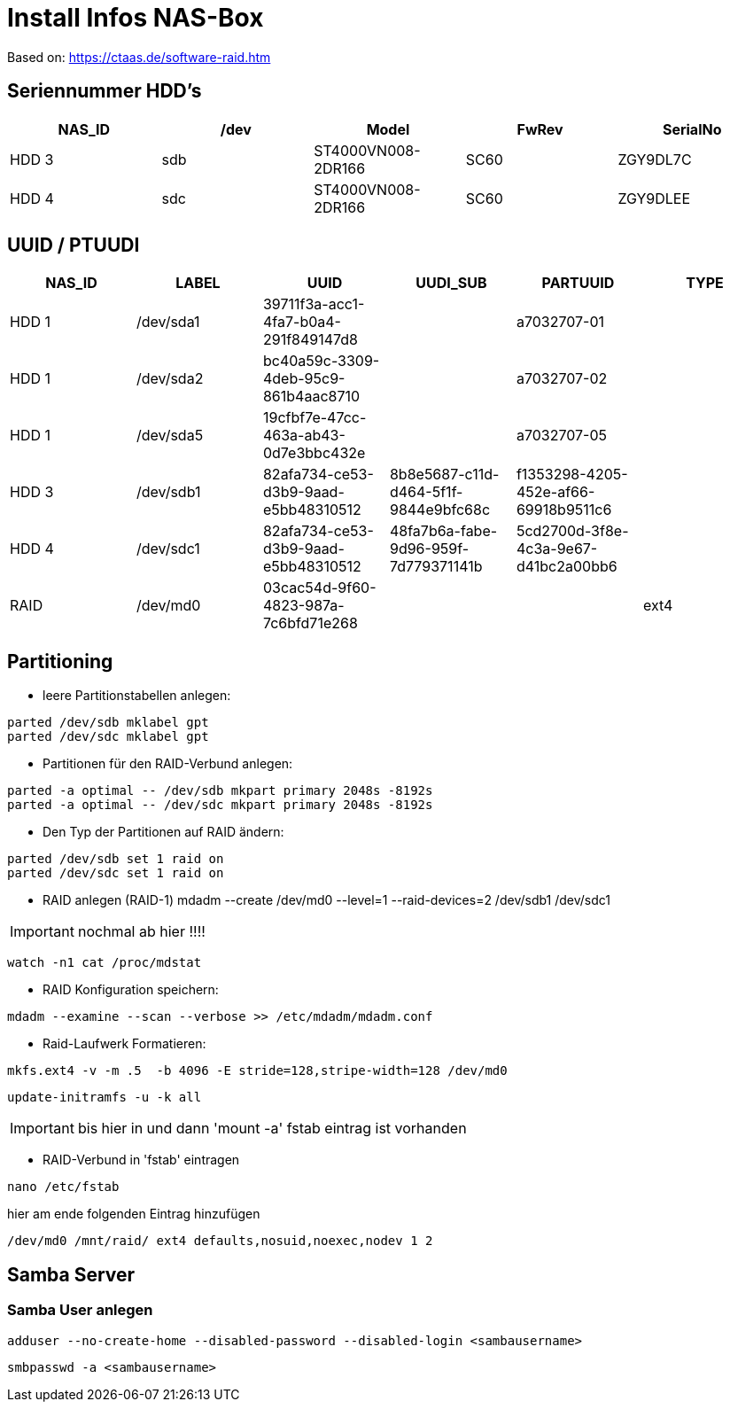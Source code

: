 = Install Infos NAS-Box

Based on: https://ctaas.de/software-raid.htm

== Seriennummer HDD's

[grid="rows",format="csv"]
[options="header",cols="<,<,^,^,^"]
|===========================
NAS_ID,/dev,Model,FwRev, SerialNo
HDD 3,sdb,ST4000VN008-2DR166,SC60,ZGY9DL7C
HDD 4,sdc,ST4000VN008-2DR166,SC60,ZGY9DLEE
|===========================

== UUID / PTUUDI

[grid="rows",format="csv"]
[options="header",cols="<,<,^,^,^,^"]
|===========================
NAS_ID,LABEL,UUID,UUDI_SUB,PARTUUID,TYPE
HDD 1,/dev/sda1,39711f3a-acc1-4fa7-b0a4-291f849147d8,,a7032707-01,
HDD 1,/dev/sda2,bc40a59c-3309-4deb-95c9-861b4aac8710,,a7032707-02,
HDD 1,/dev/sda5,19cfbf7e-47cc-463a-ab43-0d7e3bbc432e,,a7032707-05,
HDD 3,/dev/sdb1,82afa734-ce53-d3b9-9aad-e5bb48310512,8b8e5687-c11d-d464-5f1f-9844e9bfc68c,f1353298-4205-452e-af66-69918b9511c6,
HDD 4,/dev/sdc1,82afa734-ce53-d3b9-9aad-e5bb48310512,48fa7b6a-fabe-9d96-959f-7d779371141b,5cd2700d-3f8e-4c3a-9e67-d41bc2a00bb6,
RAID,/dev/md0,03cac54d-9f60-4823-987a-7c6bfd71e268,,,ext4

|===========================

== Partitioning

- leere Partitionstabellen anlegen:
[source,bash]
----
parted /dev/sdb mklabel gpt
parted /dev/sdc mklabel gpt
----

- Partitionen für den RAID-Verbund anlegen:
[source,bash]
----
parted -a optimal -- /dev/sdb mkpart primary 2048s -8192s
parted -a optimal -- /dev/sdc mkpart primary 2048s -8192s
----

- Den Typ der Partitionen auf RAID ändern:
[source,bash]
----
parted /dev/sdb set 1 raid on
parted /dev/sdc set 1 raid on
----

- RAID anlegen (RAID-1)
mdadm --create /dev/md0 --level=1 --raid-devices=2 /dev/sdb1 /dev/sdc1

IMPORTANT: nochmal ab hier !!!!
----
watch -n1 cat /proc/mdstat
----

- RAID Konfiguration speichern:
[source,bash]
----
mdadm --examine --scan --verbose >> /etc/mdadm/mdadm.conf
----

- Raid-Laufwerk Formatieren:
[source,bash]
----
mkfs.ext4 -v -m .5  -b 4096 -E stride=128,stripe-width=128 /dev/md0
----

[source,bash]
----
update-initramfs -u -k all
----

IMPORTANT: bis hier in und dann 'mount -a' fstab eintrag ist vorhanden

- RAID-Verbund in 'fstab' eintragen
[source,bash]
----
nano /etc/fstab
----
hier am ende folgenden Eintrag hinzufügen
[source,bash]
----
/dev/md0 /mnt/raid/ ext4 defaults,nosuid,noexec,nodev 1 2
----


== Samba Server

=== Samba User anlegen
[source,bash]
----
adduser --no-create-home --disabled-password --disabled-login <sambausername>
----
[source,bash]
----
smbpasswd -a <sambausername>
----

